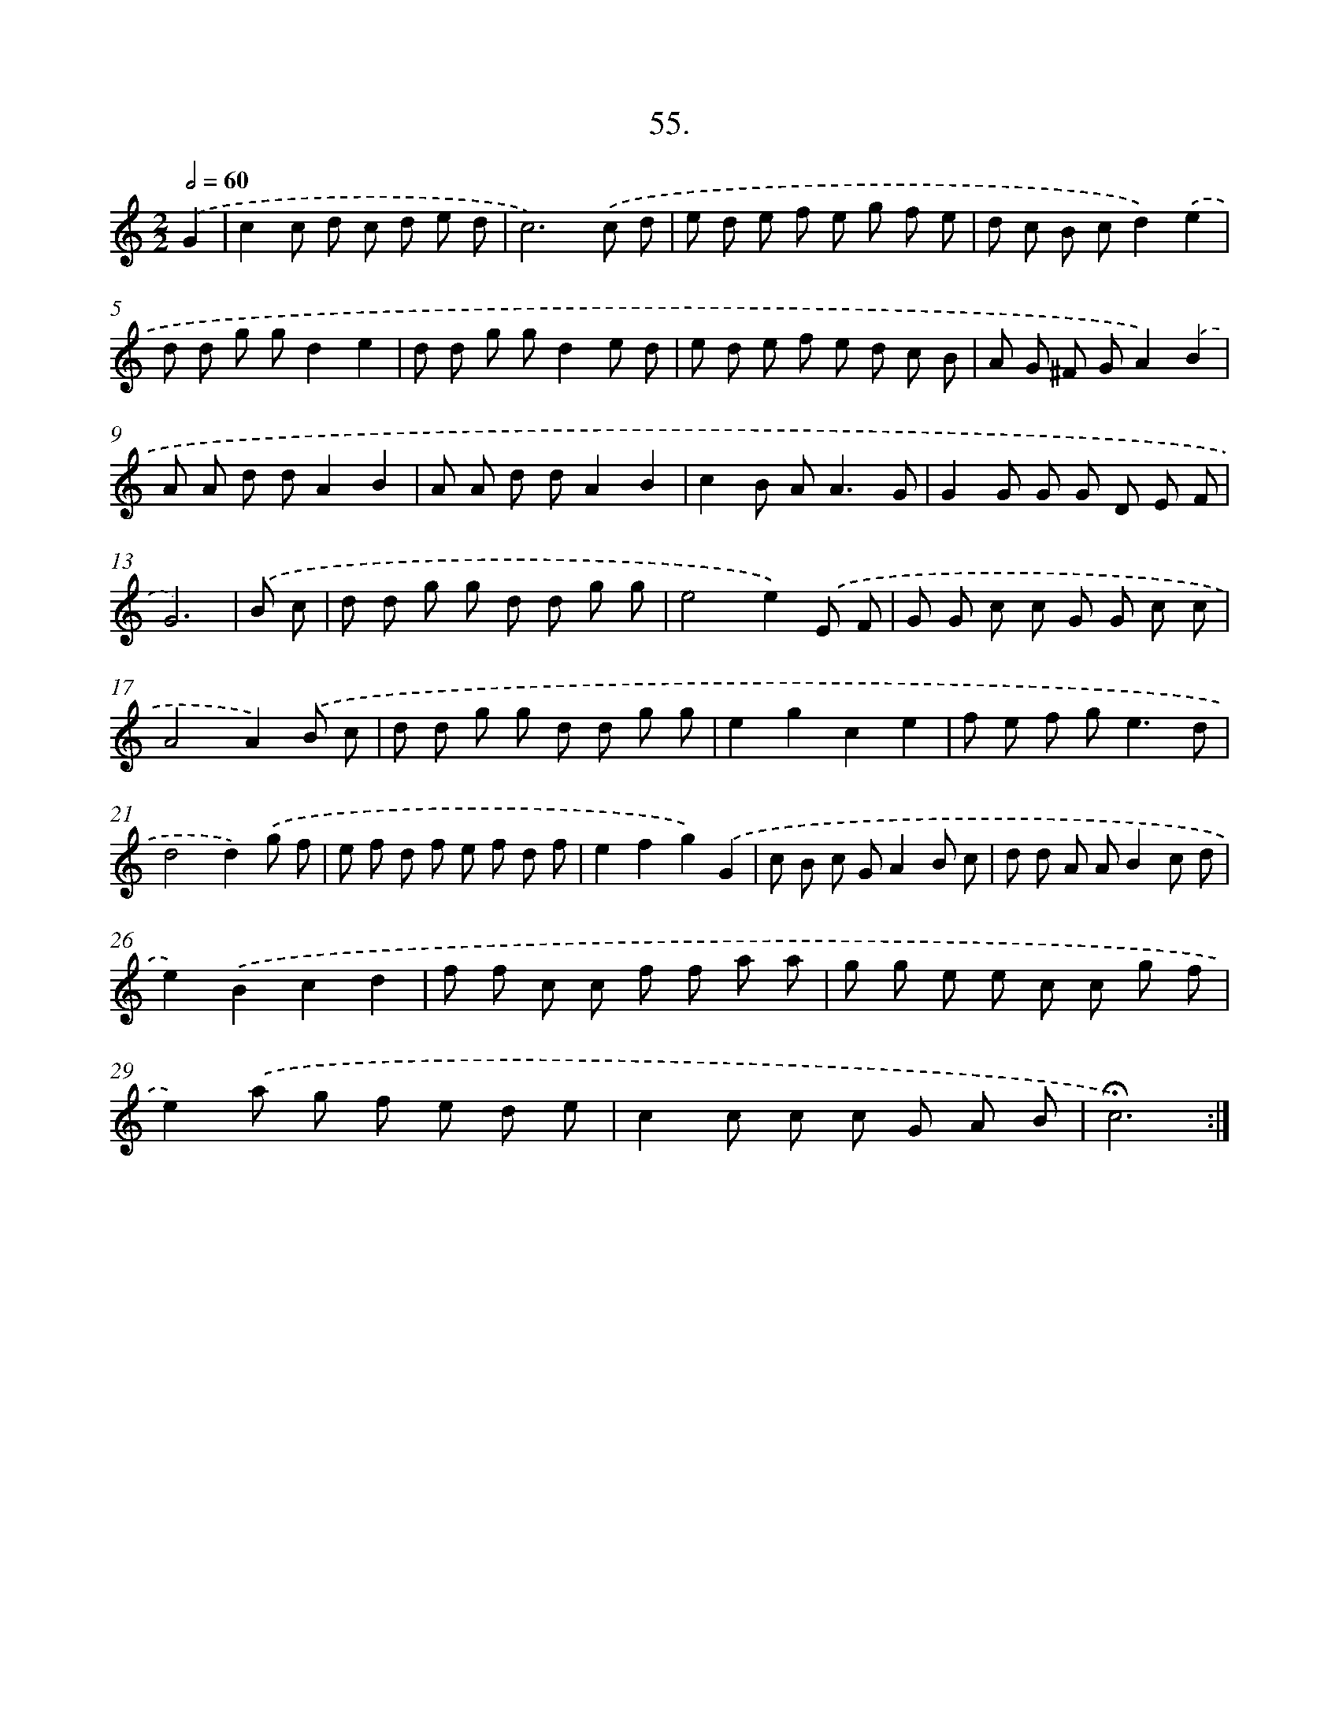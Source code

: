X: 14041
T: 55.
%%abc-version 2.0
%%abcx-abcm2ps-target-version 5.9.1 (29 Sep 2008)
%%abc-creator hum2abc beta
%%abcx-conversion-date 2018/11/01 14:37:40
%%humdrum-veritas 1701770054
%%humdrum-veritas-data 983002627
%%continueall 1
%%barnumbers 0
L: 1/8
M: 2/2
Q: 1/2=60
K: C clef=treble
.('G2 [I:setbarnb 1]|
c2c d c d e d |
c6).('c d |
e d e f e g f e |
d c B cd2).('e2 |
d d g gd2e2 |
d d g gd2e d |
e d e f e d c B |
A G ^F GA2).('B2 |
A A d dA2B2 |
A A d dA2B2 |
c2B A2<A2G |
G2G G G D E F |
G6) |
.('B c [I:setbarnb 14]|
d d g g d d g g |
e4e2).('E F |
G G c c G G c c |
A4A2).('B c |
d d g g d d g g |
e2g2c2e2 |
f e f g2<e2d |
d4d2).('g f |
e f d f e f d f |
e2f2g2).('G2 |
c B c GA2B c |
d d A AB2c d |
e2).('B2c2d2 |
f f c c f f a a |
g g e e c c g f |
e2).('a g f e d e |
c2c c c G A B |
!fermata!c6) :|]
